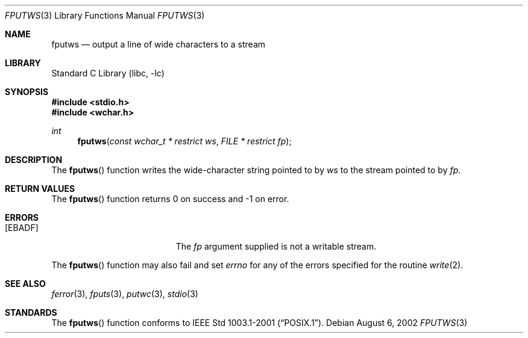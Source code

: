 .\" $NetBSD$
.\"
.\" Copyright (c) 1990, 1991, 1993
.\"	The Regents of the University of California.  All rights reserved.
.\"
.\" This code is derived from software contributed to Berkeley by
.\" Chris Torek and the American National Standards Committee X3,
.\" on Information Processing Systems.
.\"
.\" Redistribution and use in source and binary forms, with or without
.\" modification, are permitted provided that the following conditions
.\" are met:
.\" 1. Redistributions of source code must retain the above copyright
.\"    notice, this list of conditions and the following disclaimer.
.\" 2. Redistributions in binary form must reproduce the above copyright
.\"    notice, this list of conditions and the following disclaimer in the
.\"    documentation and/or other materials provided with the distribution.
.\" 3. Neither the name of the University nor the names of its contributors
.\"    may be used to endorse or promote products derived from this software
.\"    without specific prior written permission.
.\"
.\" THIS SOFTWARE IS PROVIDED BY THE REGENTS AND CONTRIBUTORS ``AS IS'' AND
.\" ANY EXPRESS OR IMPLIED WARRANTIES, INCLUDING, BUT NOT LIMITED TO, THE
.\" IMPLIED WARRANTIES OF MERCHANTABILITY AND FITNESS FOR A PARTICULAR PURPOSE
.\" ARE DISCLAIMED.  IN NO EVENT SHALL THE REGENTS OR CONTRIBUTORS BE LIABLE
.\" FOR ANY DIRECT, INDIRECT, INCIDENTAL, SPECIAL, EXEMPLARY, OR CONSEQUENTIAL
.\" DAMAGES (INCLUDING, BUT NOT LIMITED TO, PROCUREMENT OF SUBSTITUTE GOODS
.\" OR SERVICES; LOSS OF USE, DATA, OR PROFITS; OR BUSINESS INTERRUPTION)
.\" HOWEVER CAUSED AND ON ANY THEORY OF LIABILITY, WHETHER IN CONTRACT, STRICT
.\" LIABILITY, OR TORT (INCLUDING NEGLIGENCE OR OTHERWISE) ARISING IN ANY WAY
.\" OUT OF THE USE OF THIS SOFTWARE, EVEN IF ADVISED OF THE POSSIBILITY OF
.\" SUCH DAMAGE.
.\"
.\"     @(#)fputs.3	8.1 (Berkeley) 6/4/93
.\"
.\" Original version ID:
.\" FreeBSD: src/lib/libc/stdio/fputs.3,v 1.8 2001/10/01 16:08:59 ru Exp
.\" FreeBSD: src/lib/libc/stdio/fputws.c,v 1.4 2002/09/20 13:25:40 tjr Exp
.\"
.Dd August 6, 2002
.Dt FPUTWS 3
.Os
.Sh NAME
.Nm fputws
.Nd output a line of wide characters to a stream
.Sh LIBRARY
.Lb libc
.Sh SYNOPSIS
.In stdio.h
.In wchar.h
.Ft int
.Fn fputws "const wchar_t * restrict ws" "FILE * restrict fp"
.Sh DESCRIPTION
The
.Fn fputws
function writes the wide-character string pointed to by
.Fa ws
to the stream pointed to by
.Fa fp .
.Sh RETURN VALUES
The
.Fn fputws
function
returns 0 on success and \-1 on error.
.Sh ERRORS
.Bl -tag -width Er
.It Bq Er EBADF
The
.Fa fp
argument supplied
is not a writable stream.
.El
.Pp
The
.Fn fputws
function may also fail and set
.Va errno
for any of the errors specified for the routine
.Xr write 2 .
.Sh SEE ALSO
.Xr ferror 3 ,
.Xr fputs 3 ,
.Xr putwc 3 ,
.Xr stdio 3
.Sh STANDARDS
The
.Fn fputws
function conforms to
.St -p1003.1-2001 .
